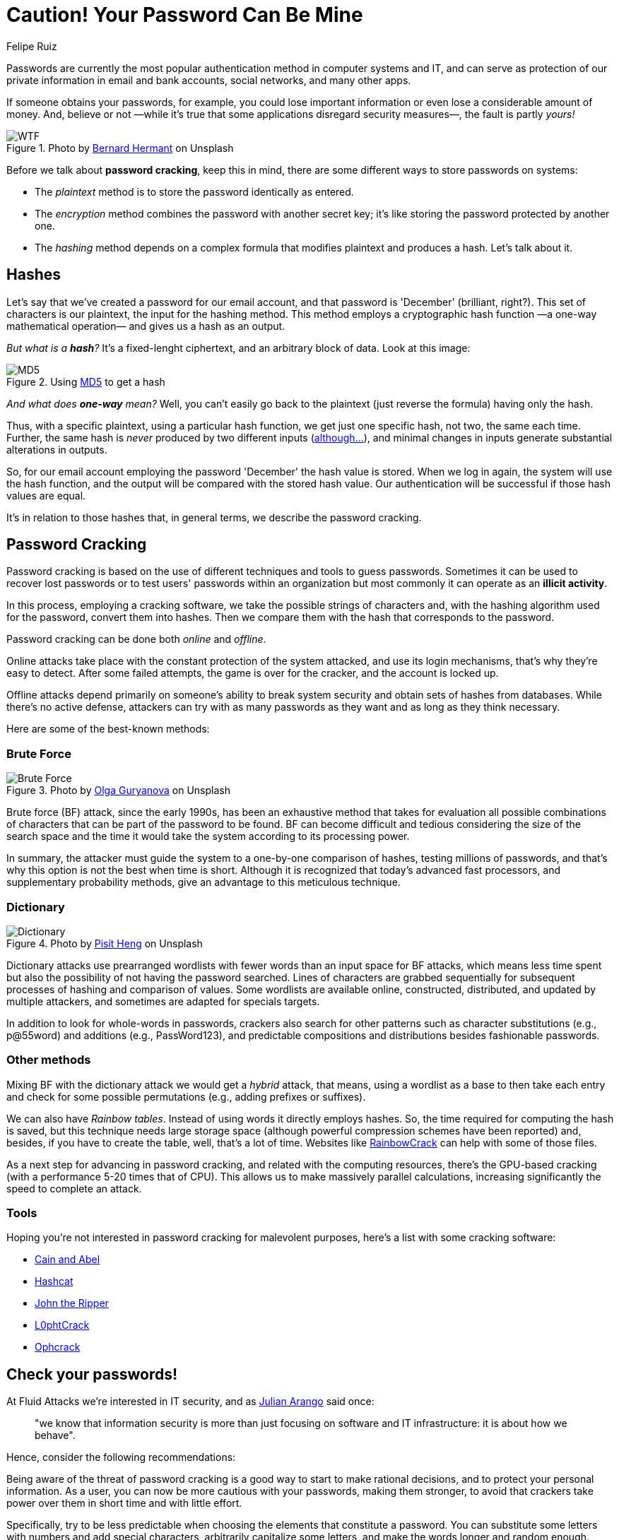 :slug: pass-cracking/
:date: 2020-01-17
:subtitle: A very short introduction to password cracking
:category: attacks
:tags: password, security, vulnerability, hacking, mistake
:image: cover.png
:alt: Photo by Arteum.ro on Unsplash
:description: I had never associated concepts such as ‘brute force’ or ‘dictionary’ with passwords. After reviewing some information to write this blog post, I decided to change some of my most important passwords, and after reading this post, I think you might want to review and modify your passwords too.
:keywords: Password, Security, Vulnerability, Hacking, Mistake, Information
:author: Felipe Ruiz
:writer: fruiz
:name: Felipe Ruiz
:about1: Technical writer
:about2: Behavioral scientist.
:source: https://unsplash.com/photos/7H41oiADqqg

= Caution! Your Password Can Be Mine

Passwords are currently the most popular authentication method
in computer systems and +IT+,
and can serve as protection of our private information
in email and bank accounts, social networks, and many other apps.

If someone obtains your passwords, for example,
you could lose important information
or even lose a considerable amount of money.
And, believe or not
—while it's true that some applications disregard security measures—,
the fault is partly _yours!_

.Photo by link:https://unsplash.com/@bernardhermant[Bernard Hermant] on Unsplash
image::wtf.png[WTF]

Before we talk about *password cracking*,
keep this in mind,
there are some different ways to store passwords on systems:

- The _plaintext_ method is to store the password identically as entered.
- The _encryption_ method combines the password with another secret key;
it's like storing the password protected by another one.
- The _hashing_ method depends on a complex formula
that modifies plaintext and produces a hash.
Let's talk about it.

== Hashes

Let's say that we've created a password for our email account,
and that password is 'December' (brilliant, right?).
This set of characters is our plaintext,
the input for the hashing method.
This method employs a cryptographic hash function
—a one-way mathematical operation—
and gives us a hash as an output.

_But what is a *hash*?_
It's a fixed-lenght ciphertext,
and an arbitrary block of data.
Look at this image:

.Using link:http://md5-hash-online.waraxe.us/[MD5] to get a hash
image::md5.png[MD5]

_And what does *one-way* mean?_
Well, you can't easily go back to the plaintext
(just reverse the formula) having only the hash.

Thus, with a specific plaintext, using a particular hash function,
we get just one specific hash, not two, the same each time.
Further, the same hash is _never_ produced by two different inputs
(link:https://crypto.stackexchange.com/questions/1434/are-there-two-known-strings-which-have-the-same-md5-hash-value[although...]),
and minimal changes in inputs generate substantial alterations in outputs.

So, for our email account
employing the password 'December' the hash value is stored.
When we log in again,
the system will use the hash function,
and the output will be compared with the stored hash value.
Our authentication will be successful if those hash values are equal.

It's in relation to those hashes that, in general terms,
we describe the password cracking.

== Password Cracking

Password cracking is based on the use of different techniques
and tools to guess passwords.
Sometimes it can be used to recover lost passwords
or to test users' passwords within an organization
but most commonly it can operate as an *illicit activity*.

In this process, employing a cracking software,
we take the possible strings of characters and,
with the hashing algorithm used for the password,
convert them into hashes.
Then we compare them with the hash
that corresponds to the password.

Password cracking can be done both _online_ and _offline_.

Online attacks take place with the constant protection of the system attacked,
and use its login mechanisms, that's why they're easy to detect.
After some failed attempts, the game is over for the cracker,
and the account is locked up.

Offline attacks depend primarily on someone's ability to break system security
and obtain sets of hashes from databases.
While there's no active defense,
attackers can try with as many passwords as they want
and as long as they think necessary.

Here are some of the best-known methods:

=== Brute Force

.Photo by link:https://unsplash.com/@designer4u[Olga Guryanova] on Unsplash
image::bf.png[Brute Force]

Brute force (+BF+) attack, since the early 1990s,
has been an exhaustive method that takes for evaluation
all possible combinations of characters
that can be part of the password to be found.
+BF+ can become difficult and tedious
considering the size of the search space
and the time it would take the system according to its processing power.

In summary, the attacker must guide the system
to a one-by-one comparison of hashes,
testing millions of passwords,
and that's why this option is not the best when time is short.
Although it is recognized that today's advanced fast processors,
and supplementary probability methods,
give an advantage to this meticulous technique.

=== Dictionary

.Photo by link:https://unsplash.com/@pisitheng[Pisit Heng] on Unsplash
image::dct.png[Dictionary]

Dictionary attacks use prearranged wordlists
with fewer words than an input space for +BF+ attacks,
which means less time spent
but also the possibility of not having the password searched.
Lines of characters are grabbed sequentially
for subsequent processes of hashing and comparison of values.
Some wordlists are available online, constructed, distributed,
and updated by multiple attackers,
and sometimes are adapted for specials targets.

In addition to look for whole-words in passwords,
crackers also search for other patterns
such as character substitutions (e.g., p@55word)
and additions (e.g., PassWord123),
and predictable compositions and distributions besides fashionable passwords.

=== Other methods

Mixing +BF+ with the dictionary attack we would get a _hybrid_ attack,
that means, using a wordlist as a base to then take each entry
and check for some possible permutations
(e.g., adding prefixes or suffixes).

We can also have _Rainbow tables_.
Instead of using words it directly employs hashes.
So, the time required for computing the hash is saved,
but this technique needs large storage space
(although powerful compression schemes have been reported)
and, besides, if you have to create the table,
well, that's a lot of time.
Websites like link:http://project-rainbowcrack.com/[RainbowCrack] can help
with some of those files.

As a next step for advancing in password cracking,
and related with the computing resources,
there's the +GPU+-based cracking
(with a performance 5-20 times that of +CPU+).
This allows us to make massively parallel calculations,
increasing significantly the speed to complete an attack.

=== Tools

Hoping you're not interested in password cracking for malevolent purposes,
here's a list with some cracking software:

- link:https://softfamous.com/cain-abel/[Cain and Abel]

- link:http://hashcat.net/oclhashcat-plus/[Hashcat]

- link:http://www.openwall.com/john/[John the Ripper]

- link:https://www.l0phtcrack.com/[L0phtCrack]

- link:https://ophcrack.sourceforge.io/[Ophcrack]

== Check your passwords!

At +Fluid Attacks+ we're interested in +IT+ security,
and as [inner]#link:../do-not-read/[Julian Arango]# said once:
[quote]
"we know that information security
is more than just focusing on software and +IT+ infrastructure:
it is about how we behave".

Hence, consider the following recommendations:

Being aware of the threat of password cracking
is a good way to start to make rational decisions,
and to protect your personal information.
As a user, you can now be more cautious with your passwords,
making them stronger, to avoid that crackers take power over them
in short time and with little effort.

Specifically, try to be less predictable
when choosing the elements that constitute a password.
You can substitute some letters with numbers and add special characters,
arbitrarily capitalize some letters,
and make the words longer and random enough.
Don't reuse passwords and make them unique,
change them every few months,
and practice them enough to avoid problems remembering.

Don't forget that even if you're not a 'big fish',
you're also a potential victim, and _your password can be mine!_
